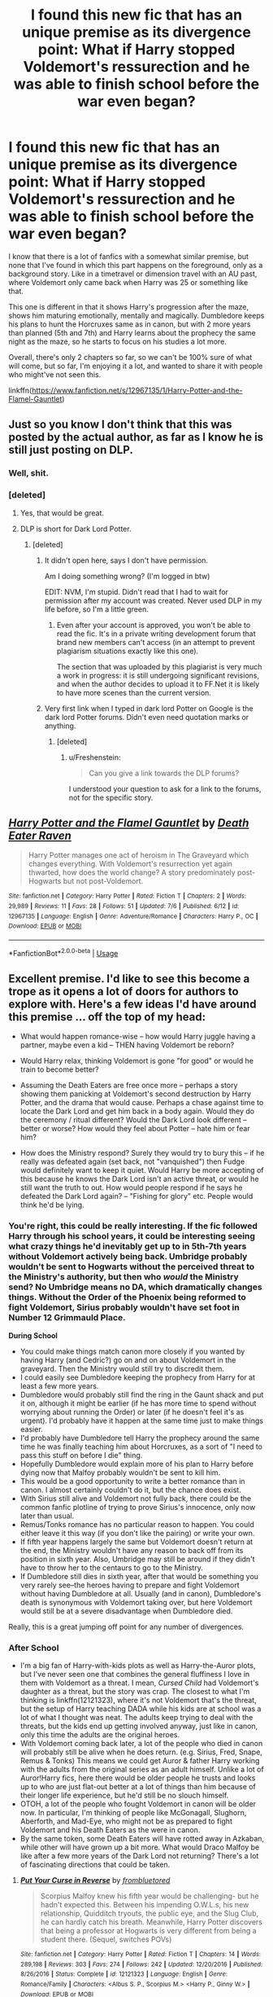 #+TITLE: I found this new fic that has an unique premise as its divergence point: What if Harry stopped Voldemort's ressurection and he was able to finish school before the war even began?

* I found this new fic that has an unique premise as its divergence point: What if Harry stopped Voldemort's ressurection and he was able to finish school before the war even began?
:PROPERTIES:
:Author: nauze18
:Score: 48
:DateUnix: 1531041141.0
:DateShort: 2018-Jul-08
:FlairText: Recommendation
:END:
I know that there is a lot of fanfics with a somewhat similar premise, but none that I've found in which this part happens on the foreground, only as a background story. Like in a timetravel or dimension travel with an AU past, where Voldemort only came back when Harry was 25 or something like that.

This one is different in that it shows Harry's progression after the maze, shows him maturing emotionally, mentally and magically. Dumbledore keeps his plans to hunt the Horcruxes same as in canon, but with 2 more years than planned (5th and 7th) and Harry learns about the prophecy the same night as the maze, so he starts to focus on his studies a lot more.

Overall, there's only 2 chapters so far, so we can't be 100% sure of what will come, but so far, I'm enjoying it a lot, and wanted to share it with people who might've not seen this.

linkffn([[https://www.fanfiction.net/s/12967135/1/Harry-Potter-and-the-Flamel-Gauntlet]])


** Just so you know I don't think that this was posted by the actual author, as far as I know he is still just posting on DLP.
:PROPERTIES:
:Author: Jamezbar
:Score: 21
:DateUnix: 1531047533.0
:DateShort: 2018-Jul-08
:END:

*** Well, shit.
:PROPERTIES:
:Author: nauze18
:Score: 14
:DateUnix: 1531051461.0
:DateShort: 2018-Jul-08
:END:


*** [deleted]
:PROPERTIES:
:Score: 7
:DateUnix: 1531051822.0
:DateShort: 2018-Jul-08
:END:

**** Yes, that would be great.
:PROPERTIES:
:Author: Yolgezer98
:Score: 1
:DateUnix: 1531062704.0
:DateShort: 2018-Jul-08
:END:


**** DLP is short for Dark Lord Potter.
:PROPERTIES:
:Author: Freshenstein
:Score: -7
:DateUnix: 1531068298.0
:DateShort: 2018-Jul-08
:END:

***** [deleted]
:PROPERTIES:
:Score: 14
:DateUnix: 1531070283.0
:DateShort: 2018-Jul-08
:END:

****** It didn't open here, says I don't have permission.

Am I doing something wrong? (I'm logged in btw)

EDIT: NVM, I'm stupid. Didn't read that I had to wait for permission after my account was created. Never used DLP in my life before, so I'm a little green.
:PROPERTIES:
:Author: nauze18
:Score: 4
:DateUnix: 1531097714.0
:DateShort: 2018-Jul-09
:END:

******* Even after your account is approved, you won't be able to read the fic. It's in a private writing development forum that brand new members can't access (in an attempt to prevent plagiarism situations exactly like this one).

The section that was uploaded by this plagiarist is very much a work in progress: it is still undergoing significant revisions, and when the author decides to upload it to FF.Net it is likely to have more scenes than the current version.
:PROPERTIES:
:Author: Taure
:Score: 5
:DateUnix: 1531120344.0
:DateShort: 2018-Jul-09
:END:


****** Very first link when I typed in dark lord Potter on Google is the dark lord Potter forums. Didn't even need quotation marks or anything.
:PROPERTIES:
:Author: Freshenstein
:Score: -11
:DateUnix: 1531070729.0
:DateShort: 2018-Jul-08
:END:

******* [deleted]
:PROPERTIES:
:Score: 10
:DateUnix: 1531071218.0
:DateShort: 2018-Jul-08
:END:

******** u/Freshenstein:
#+begin_quote
  Can you give a link towards the DLP forums?
#+end_quote

I understood your question to ask for a link to the forums, not for the specific story.
:PROPERTIES:
:Author: Freshenstein
:Score: -14
:DateUnix: 1531072431.0
:DateShort: 2018-Jul-08
:END:


** [[https://www.fanfiction.net/s/12967135/1/][*/Harry Potter and the Flamel Gauntlet/*]] by [[https://www.fanfiction.net/u/10854831/Death-Eater-Raven][/Death Eater Raven/]]

#+begin_quote
  Harry Potter manages one act of heroism in The Graveyard which changes everything. With Voldemort's resurrection yet again thwarted, how does the world change? A story predominately post-Hogwarts but not post-Voldemort.
#+end_quote

^{/Site/:} ^{fanfiction.net} ^{*|*} ^{/Category/:} ^{Harry} ^{Potter} ^{*|*} ^{/Rated/:} ^{Fiction} ^{T} ^{*|*} ^{/Chapters/:} ^{2} ^{*|*} ^{/Words/:} ^{29,989} ^{*|*} ^{/Reviews/:} ^{11} ^{*|*} ^{/Favs/:} ^{28} ^{*|*} ^{/Follows/:} ^{51} ^{*|*} ^{/Updated/:} ^{7/6} ^{*|*} ^{/Published/:} ^{6/12} ^{*|*} ^{/id/:} ^{12967135} ^{*|*} ^{/Language/:} ^{English} ^{*|*} ^{/Genre/:} ^{Adventure/Romance} ^{*|*} ^{/Characters/:} ^{Harry} ^{P.,} ^{OC} ^{*|*} ^{/Download/:} ^{[[http://www.ff2ebook.com/old/ffn-bot/index.php?id=12967135&source=ff&filetype=epub][EPUB]]} ^{or} ^{[[http://www.ff2ebook.com/old/ffn-bot/index.php?id=12967135&source=ff&filetype=mobi][MOBI]]}

--------------

*FanfictionBot*^{2.0.0-beta} | [[https://github.com/tusing/reddit-ffn-bot/wiki/Usage][Usage]]
:PROPERTIES:
:Author: FanfictionBot
:Score: 6
:DateUnix: 1531041146.0
:DateShort: 2018-Jul-08
:END:


** Excellent premise. I'd like to see this become a trope as it opens a lot of doors for authors to explore with. Here's a few ideas I'd have around this premise ... off the top of my head:

- What would happen romance-wise -- how would Harry juggle having a partner, maybe even a kid -- THEN having Voldemort be reborn?

- Would Harry relax, thinking Voldemort is gone "for good" or would he train to become better?

- Assuming the Death Eaters are free once more -- perhaps a story showing them panicking at Voldemort's second destruction by Harry Potter, and the drama that would cause. Perhaps a chase against time to locate the Dark Lord and get him back in a body again. Would they do the ceremony / ritual different? Would the Dark Lord look different -- better or worse? How would they feel about Potter -- hate him or fear him?

- How does the Ministry respond? Surely they would try to bury this -- if he really was defeated again (set back, not "vanquished") then Fudge would definitely want to keep it quiet. Would Harry be more accepting of this because he knows the Dark Lord isn't an active threat, or would he still want the truth to out. How would people respond if he says he defeated the Dark Lord again? -- "Fishing for glory" etc. People would think he'd be lying.
:PROPERTIES:
:Author: MadeAccJustToAnswer
:Score: 2
:DateUnix: 1531059875.0
:DateShort: 2018-Jul-08
:END:

*** You're right, this could be really interesting. If the fic followed Harry through his school years, it could be interesting seeing what crazy things he'd inevitably get up to in 5th-7th years without Voldemort actively being back. Umbridge probably wouldn't be sent to Hogwarts without the perceived threat to the Ministry's authority, but then who /would/ the Ministry send? No Umbridge means no DA, which dramatically changes things. Without the Order of the Phoenix being reformed to fight Voldemort, Sirius probably wouldn't have set foot in Number 12 Grimmauld Place.

*During School*

- You could make things match canon more closely if you wanted by having Harry (and Cedric?) go on and on about Voldemort in the graveyard. Then the Ministry would still try to discredit them.
- I could easily see Dumbledore keeping the prophecy from Harry for at least a few more years.
- Dumbledore would probably still find the ring in the Gaunt shack and put it on, although it might be earlier (if he has more time to spend without worrying about running the Order) or later (if he doesn't feel it's as urgent). I'd probably have it happen at the same time just to make things easier.
- I'd probably have Dumbledore tell Harry the prophecy around the same time he was finally teaching him about Horcruxes, as a sort of "I need to pass this stuff on before I die" thing.
- Hopefully Dumbledore would explain more of his plan to Harry before dying now that Malfoy probably wouldn't be sent to kill him.
- This would be a good opportunity to write a better romance than in canon. I almost certainly couldn't do it, but the chance does exist.
- With Sirius still alive and Voldemort not fully back, there could be the common fanfic plotline of trying to prove Sirius's innocence, only now later than usual.
- Remus/Tonks romance has no particular reason to happen. You could either leave it this way (if you don't like the pairing) or write your own.
- If fifth year happens largely the same but Voldemort doesn't return at the end, the Ministry wouldn't have any reason to back off from its position in sixth year. Also, Umbridge may still be around if they didn't have to throw her to the centaurs to go to the Ministry.
- If Dumbledore still dies in sixth year, after that would be something you very rarely see--the heroes having to prepare and fight Voldemort without having Dumbledore at all. Usually (and in canon), Dumbledore's death is synonymous with Voldemort taking over, but here Voldemort would still be at a severe disadvantage when Dumbledore died.

Really, this is a great jumping off point for any number of divergences.
:PROPERTIES:
:Author: Pondincherry
:Score: 1
:DateUnix: 1531168267.0
:DateShort: 2018-Jul-10
:END:


*** *After School*

- I'm a big fan of Harry-with-kids plots as well as Harry-the-Auror plots, but I've never seen one that combines the general fluffiness I love in them with Voldemort as a threat. I mean, /Cursed Child/ had Voldemort's daughter as a threat, but the story was crap. The closest to what I'm thinking is linkffn(12121323), where it's not Voldemort that's the threat, but the setup of Harry teaching DADA while his kids are at school was a lot of what I thought was neat. The adults keep trying to deal with the threats, but the kids end up getting involved anyway, just like in canon, only this time the adults are the original heroes.
- With Voldemort coming back later, a lot of the people who died in canon will probably still be alive when he does return. (e.g. Sirius, Fred, Snape, Remus & Tonks) This means we could get Auror & father Harry working with the adults from the original series as an adult himself. Unlike a lot of Auror!Harry fics, here there would be older people he trusts and looks up to who are just flat-out better at a lot of things than him because of their longer life experience, but he'd still be no slouch himself.
- OTOH, a lot of the people who fought Voldemort in canon will be older now. In particular, I'm thinking of people like McGonagall, Slughorn, Aberforth, and Mad-Eye, who might not be as prepared to fight Voldemort and his Death Eaters as the were in canon.
- By the same token, some Death Eaters will have rotted away in Azkaban, while other will have grown up a bit more. What would Draco Malfoy be like after a few more years of the Dark Lord not returning? There's a lot of fascinating directions that could be taken.
:PROPERTIES:
:Author: Pondincherry
:Score: 1
:DateUnix: 1531169059.0
:DateShort: 2018-Jul-10
:END:

**** [[https://www.fanfiction.net/s/12121323/1/][*/Put Your Curse in Reverse/*]] by [[https://www.fanfiction.net/u/3994024/frombluetored][/frombluetored/]]

#+begin_quote
  Scorpius Malfoy knew his fifth year would be challenging- but he hadn't expected this. Between his impending O.W.L.s, his new relationship, Quidditch tryouts, the public eye, and the Slug Club, he can hardly catch his breath. Meanwhile, Harry Potter discovers that being a professor at Hogwarts is very different from being a student there. (Sequel, switches POVs)
#+end_quote

^{/Site/:} ^{fanfiction.net} ^{*|*} ^{/Category/:} ^{Harry} ^{Potter} ^{*|*} ^{/Rated/:} ^{Fiction} ^{T} ^{*|*} ^{/Chapters/:} ^{14} ^{*|*} ^{/Words/:} ^{289,198} ^{*|*} ^{/Reviews/:} ^{303} ^{*|*} ^{/Favs/:} ^{274} ^{*|*} ^{/Follows/:} ^{242} ^{*|*} ^{/Updated/:} ^{12/20/2016} ^{*|*} ^{/Published/:} ^{8/26/2016} ^{*|*} ^{/Status/:} ^{Complete} ^{*|*} ^{/id/:} ^{12121323} ^{*|*} ^{/Language/:} ^{English} ^{*|*} ^{/Genre/:} ^{Romance/Family} ^{*|*} ^{/Characters/:} ^{<Albus} ^{S.} ^{P.,} ^{Scorpius} ^{M.>} ^{<Harry} ^{P.,} ^{Ginny} ^{W.>} ^{*|*} ^{/Download/:} ^{[[http://www.ff2ebook.com/old/ffn-bot/index.php?id=12121323&source=ff&filetype=epub][EPUB]]} ^{or} ^{[[http://www.ff2ebook.com/old/ffn-bot/index.php?id=12121323&source=ff&filetype=mobi][MOBI]]}

--------------

*FanfictionBot*^{2.0.0-beta} | [[https://github.com/tusing/reddit-ffn-bot/wiki/Usage][Usage]]
:PROPERTIES:
:Author: FanfictionBot
:Score: 1
:DateUnix: 1531169069.0
:DateShort: 2018-Jul-10
:END:


** I /love/ the basic idea. But what the hell is their characterisation doing? 14 year old Harry just shoots off a Cruciatus at Barty Crouch like it's not an /unforgivable./

I can bend my Suspension of Disbelief quite far, but that's too much.
:PROPERTIES:
:Author: PterodactylFunk
:Score: 3
:DateUnix: 1531104426.0
:DateShort: 2018-Jul-09
:END:

*** I mean 15 year old harry shot off a cruciatus
:PROPERTIES:
:Author: t3h_shammy
:Score: 8
:DateUnix: 1531113790.0
:DateShort: 2018-Jul-09
:END:
